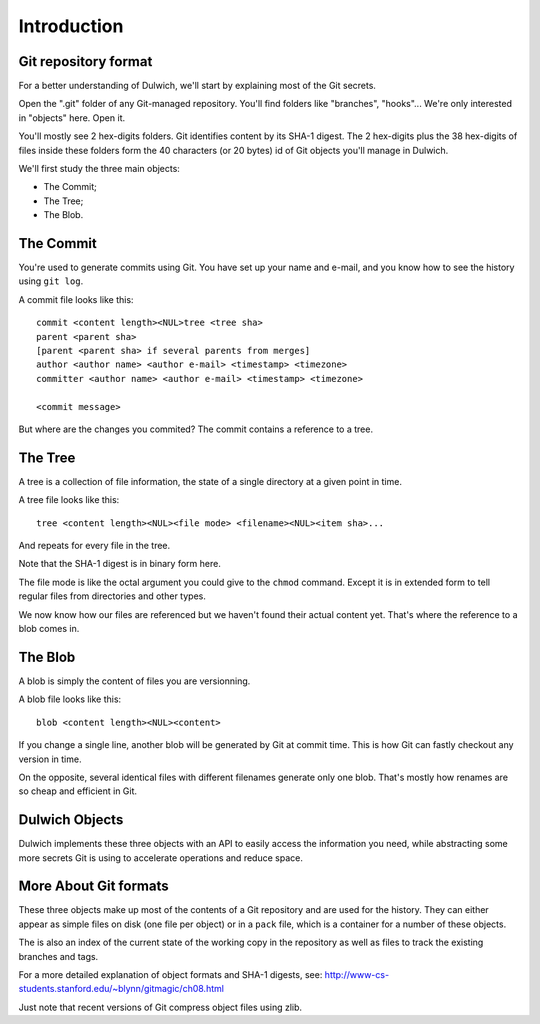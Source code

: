 .. _tutorial-introduction:

Introduction
============

Git repository format
---------------------

For a better understanding of Dulwich, we'll start by explaining most of the
Git secrets.

Open the ".git" folder of any Git-managed repository. You'll find folders
like "branches", "hooks"... We're only interested in "objects" here. Open it.

You'll mostly see 2 hex-digits folders. Git identifies content by its SHA-1
digest. The 2 hex-digits plus the 38 hex-digits of files inside these folders
form the 40 characters (or 20 bytes) id of Git objects you'll manage in
Dulwich.

We'll first study the three main objects:

- The Commit;

- The Tree;

- The Blob.

The Commit
----------

You're used to generate commits using Git. You have set up your name and
e-mail, and you know how to see the history using ``git log``.

A commit file looks like this::

  commit <content length><NUL>tree <tree sha>
  parent <parent sha>
  [parent <parent sha> if several parents from merges]
  author <author name> <author e-mail> <timestamp> <timezone>
  committer <author name> <author e-mail> <timestamp> <timezone>
 
  <commit message>

But where are the changes you commited? The commit contains a reference to a
tree.

The Tree
--------

A tree is a collection of file information, the state of a single directory at
a given point in time.

A tree file looks like this::

  tree <content length><NUL><file mode> <filename><NUL><item sha>...

And repeats for every file in the tree.

Note that the SHA-1 digest is in binary form here.

The file mode is like the octal argument you could give to the ``chmod``
command.  Except it is in extended form to tell regular files from
directories and other types.

We now know how our files are referenced but we haven't found their actual
content yet. That's where the reference to a blob comes in.

The Blob
--------

A blob is simply the content of files you are versionning.

A blob file looks like this::

  blob <content length><NUL><content>

If you change a single line, another blob will be generated by Git at commit
time. This is how Git can fastly checkout any version in time.

On the opposite, several identical files with different filenames generate
only one blob. That's mostly how renames are so cheap and efficient in Git.

Dulwich Objects
---------------

Dulwich implements these three objects with an API to easily access the
information you need, while abstracting some more secrets Git is using to
accelerate operations and reduce space.

More About Git formats
----------------------

These three objects make up most of the contents of a Git repository and are
used for the history. They can either appear as simple files on disk (one file
per object) or in a ``pack`` file, which is a container for a number of these
objects.

The is also an index of the current state of the working copy in the
repository as well as files to track the existing branches and tags.

For a more detailed explanation of object formats and SHA-1 digests, see:
http://www-cs-students.stanford.edu/~blynn/gitmagic/ch08.html

Just note that recent versions of Git compress object files using zlib.
